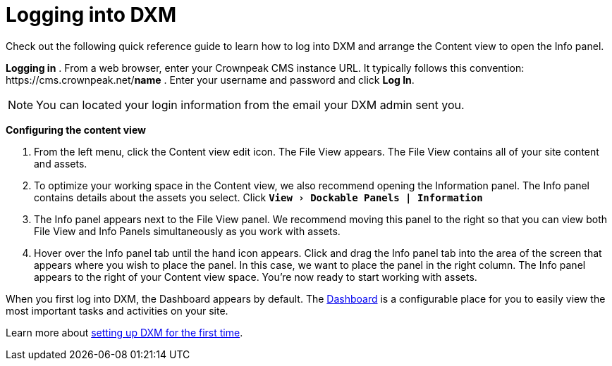 // *********** Konfiguration *********** //
:lang: de
:espirit: e-Spirit AG
:copyright: {espirit}
:creator: {espirit}
:publisher: {espirit}
:toclevels: 4
:toc-placement: right
:icons: font
:sectanchors:
:experimental:
:title-logo: firstspirit-logo.png
:sectnums:
:source-highlighter: coderay
ifdef::backend-pdf[]
:pagenums:
:pygments-style: bw
:source-highlighter: pygments
endif::[]
:homepage: http://www.e-spirit.com
:asterisk: &#42;

= Logging into DXM
Check out the following quick reference guide to learn how to log into DXM and arrange the Content view to open the Info panel.

*Logging in*
. From a web browser, enter your Crownpeak CMS instance URL. 
   It typically follows this convention: \https://cms.crownpeak.net/*name*
. Enter your username and password and click btn:[Log In].

[NOTE]
====
You can located your login information from the email your DXM admin sent you.
====

*Configuring the content view*

. From the left menu, click the Content view edit icon.
The File View appears. 
The File View contains all of your site content and assets.
. To optimize your working space in the Content view, we also recommend opening the Information panel. The Info panel contains details about the assets you select.
Click `*menu:View[Dockable Panels | Information]*`
. The Info panel appears next to the File View panel. We recommend moving this panel to the right so that you can view both File View and Info Panels simultaneously as you work with assets.
. Hover over the Info panel tab until the hand icon appears. Click and drag the Info panel tab into the area of the screen that appears where you wish to place the panel. In this case, we want to place the panel in the right column.
The Info panel appears to the right of your Content view space. You're now ready to start working with assets.

When you first log into DXM, the Dashboard appears by default.
The https://community.crownpeak.com/t5/Dashboards/tkb-p/dxm_dashboards[Dashboard] is a configurable place for you to easily view the most important tasks and activities on your site.

Learn more about <<setup_firsttime,setting up DXM for the first time>>.
